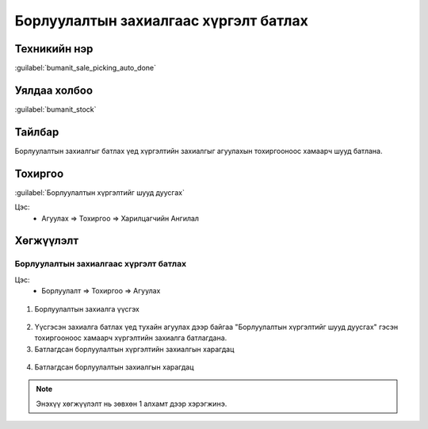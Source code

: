 ************************
Борлуулалтын захиалгаас хүргэлт батлах
************************

Техникийн нэр
=============

:guilabel:`bumanit_sale_picking_auto_done`

Уялдаа холбоо
=============

:guilabel:`bumanit_stock`

Тайлбар
=======

Борлуулалтын захиалгыг батлах үед хүргэлтийн захиалгыг агуулахын тохиргооноос хамаарч шууд батлана.


Тохиргоо
=============

:guilabel:`Борлуулалтын хүргэлтийг шууд дуусгах`


Цэс:
    - Агуулах => Тохиргоо => Харилцагчийн Ангилал

Хөгжүүлэлт
==========

Борлуулалтын захиалгаас хүргэлт батлах
---------------------------------------------

Цэс:
    - Борлуулалт => Тохиргоо => Агуулах 

.. figure:: ../../../img/modules/bumanit_sale_picking_auto_done/conf.png
    :align: center

1. Борлуулалтын захиалга үүсгэх

.. figure:: ../../../img/modules/bumanit_sale_picking_auto_done/sale_order.png
    :align: center

2. Үүсгэсэн захиалга батлах үед тухайн агуулах дээр байгаа "Борлуулалтын хүргэлтийг шууд дуусгах" гэсэн тохиргооноос хамаарч хүргэлтийн захиалга батлагдана.
3. Батлагдсан борлуулалтын хүргэлтийн захиалгын харагдац

.. figure:: ../../../img/modules/bumanit_sale_picking_auto_done/picking.png
    :align: center

4. Батлагдсан борлуулалтын захиалгын харагдац

.. figure:: ../../../img/modules/bumanit_sale_picking_auto_done/log_note.png
    :align: center

..  note::
    Энэхүү хөгжүүлэлт нь зөвхөн 1 алхамт дээр хэрэгжинэ.
